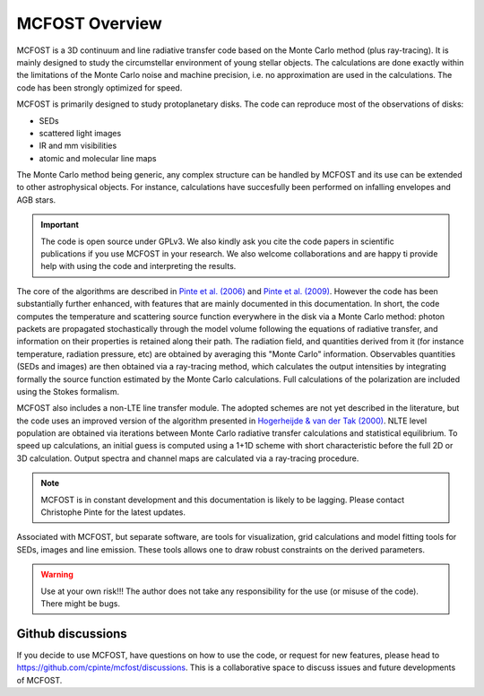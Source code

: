 MCFOST Overview
==================

MCFOST is a 3D continuum and line radiative transfer code based on the
Monte Carlo method (plus ray-tracing). It is mainly designed to study the circumstellar
environment of young stellar objects. The calculations are done exactly
within the limitations of the Monte Carlo noise and machine precision,
i.e. no approximation are used in the calculations. The code has been
strongly optimized for speed.

MCFOST is primarily designed to study protoplanetary disks. The code can
reproduce most of the observations of disks:

* SEDs
* scattered light images
* IR and mm visibilities
* atomic and molecular line maps

The Monte Carlo method being generic, any complex structure can be
handled by MCFOST and its use can be extended to other astrophysical
objects. For instance, calculations have succesfully been performed on infalling envelopes
and AGB stars.

.. important:: The code is open source under GPLv3. We also kindly ask you cite the code papers in scientific publications if you use MCFOST in your research. We also welcome collaborations and are happy ti provide help with using the code and interpreting the results.


The core of the algorithms are described in
`Pinte et al. (2006) <http://adsabs.harvard.edu/abs/2006A%26A...459..797P>`__
and `Pinte et al. (2009)
<http://adsabs.harvard.edu/abs/2009A%26A...498..967P>`__.
However the code has been substantially further
enhanced, with features that are mainly documented in this documentation.
In short, the code computes the temperature and scattering
source function everywhere in the disk via a Monte Carlo method: photon
packets are propagated stochastically through the model volume following
the equations of radiative transfer, and information on their properties
is retained along their path. The radiation field, and quantities
derived from it (for instance temperature, radiation pressure, etc) are
obtained by averaging this "Monte Carlo" information. Observables
quantities (SEDs and images) are then obtained via a ray-tracing method,
which calculates the output intensities by integrating formally the
source function estimated by the Monte Carlo calculations. Full
calculations of the polarization are included using the Stokes
formalism.


MCFOST also includes a non-LTE line transfer module. The adopted schemes
are not yet described in the literature, but the code uses an improved
version of the algorithm presented in `Hogerheijde & van der Tak (2000)
<http://adsabs.harvard.edu/abs/2000A%26A...362..697H>`__.
NLTE level population are obtained via iterations between Monte Carlo
radiative transfer calculations and statistical equilibrium. To speed up
calculations, an initial guess is computed using a 1+1D scheme with
short characteristic before the full 2D or 3D calculation. Output
spectra and channel maps are calculated via a ray-tracing procedure.


.. note:: MCFOST is in constant development and this documentation is
          likely to be lagging. Please contact Christophe Pinte for the latest updates.


Associated with MCFOST, but separate software, are tools for
visualization, grid calculations and model fitting tools for SEDs,
images and line emission. These tools allows one to draw robust
constraints on the derived parameters.


.. warning:: Use at your own risk!!! The author does not take any
             responsibility for the use (or misuse of the code). There might be
             bugs.


Github discussions
--------------

If you decide to use MCFOST, have questions on how to use the code, or request for new features, please head to
https://github.com/cpinte/mcfost/discussions. This is a collaborative space
to discuss issues and future developments of MCFOST.


..  If you decide to use MCFOST, you should sign up to the mailing list in
    order to be informed when new versions are available. Please send an
    email to `*sympa@ujf-grenoble.fr* <mailto:sympa@ujf-grenoble.fr>`__
    with header :
    subscribe mcfost <First Name> <Last Name>
    First name and Last Name are optional.
